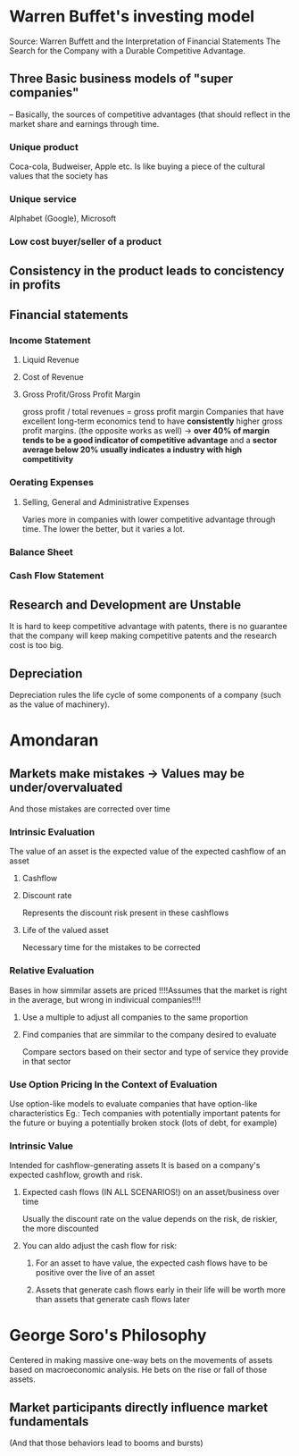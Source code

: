 * Warren Buffet's investing model
  Source: Warren Buffett and the Interpretation of Financial 
  Statements The Search for the Company with a Durable Competitive Advantage.
** Three Basic business models of "super companies"
   -- Basically, the sources of competitive advantages (that should reflect in
   the market share and earnings through time.
*** Unique product
    Coca-cola, Budweiser, Apple etc.
    Is like buying a piece of the cultural values that the society has 
*** Unique service
    Alphabet (Google), Microsoft 
*** Low cost buyer/seller of a product
    
** Consistency in the product leads to concistency in profits 
** Financial statements
*** Income Statement
**** Liquid Revenue
**** Cost of Revenue
**** Gross Profit/Gross Profit Margin 
     gross profit / total revenues = gross profit margin
     Companies that have excellent long-term economics tend to have *consistently*
     higher gross profit margins. (the opposite works as well) -> *over 40% of margin
     tends to be a good indicator of competitive advantage* and a *sector average below 
     20% usually indicates a industry with high competitivity*
*** Oerating Expenses
**** Selling, General and Administrative Expenses
     Varies more in companies with lower competitive advantage through time.
     The lower the better, but it varies a lot.
*** Balance Sheet
*** Cash Flow Statement
** Research and Development are Unstable
  It is hard to keep competitive advantage with patents, there is no guarantee that
  the company will keep making competitive patents and the research cost is too big.

** Depreciation
   Depreciation rules the life cycle of some components of a company (such as the value 
   of machinery). 

* Amondaran
** Markets make mistakes -> Values may be under/overvaluated
   And those mistakes are corrected over time
*** Intrinsic Evaluation
    The value of an asset is the expected value of the expected cashflow of an asset
**** Cashflow
**** Discount rate
     Represents the discount risk present in these cashflows
**** Life of the valued asset
     Necessary time for the mistakes to be corrected
*** Relative Evaluation
    Bases in how simmilar assets are priced
    !!!!Assumes that the market is right in the average, but wrong in indivicual companies!!!!
**** Use a multiple to adjust all companies to the same proportion
**** Find companies that are simmilar to the company desired to evaluate 
     Compare sectors based on their sector and type of service they provide in that sector
*** Use Option Pricing In the Context of Evaluation 
    Use option-like models to evaluate companies that have option-like characteristics
    Eg.: Tech companies with potentially important patents for the future or buying a potentially
    broken stock (lots of debt, for example)
*** Intrinsic Value
    Intended for cashflow-generating assets
    It is based on a company's expected cashflow, growth and risk.
**** Expected cash flows (IN ALL SCENARIOS!) on an asset/business over time
     Usually the discount rate on the value depends on the risk, de riskier, the more discounted
**** You can aldo adjust the cash flow for risk:
***** For an asset to have value, the expected cash flows have to be positive over the live of an asset
***** Assets that generate cash flows early in their life will be worth more than assets that generate cash flows later
* George Soro's Philosophy
  Centered in making massive one-way bets on the movements of assets
  based on macroeconomic analysis. He bets on the rise or fall of those 
  assets.
** Market participants directly influence market fundamentals
   (And that those behaviors lead to booms and bursts)


